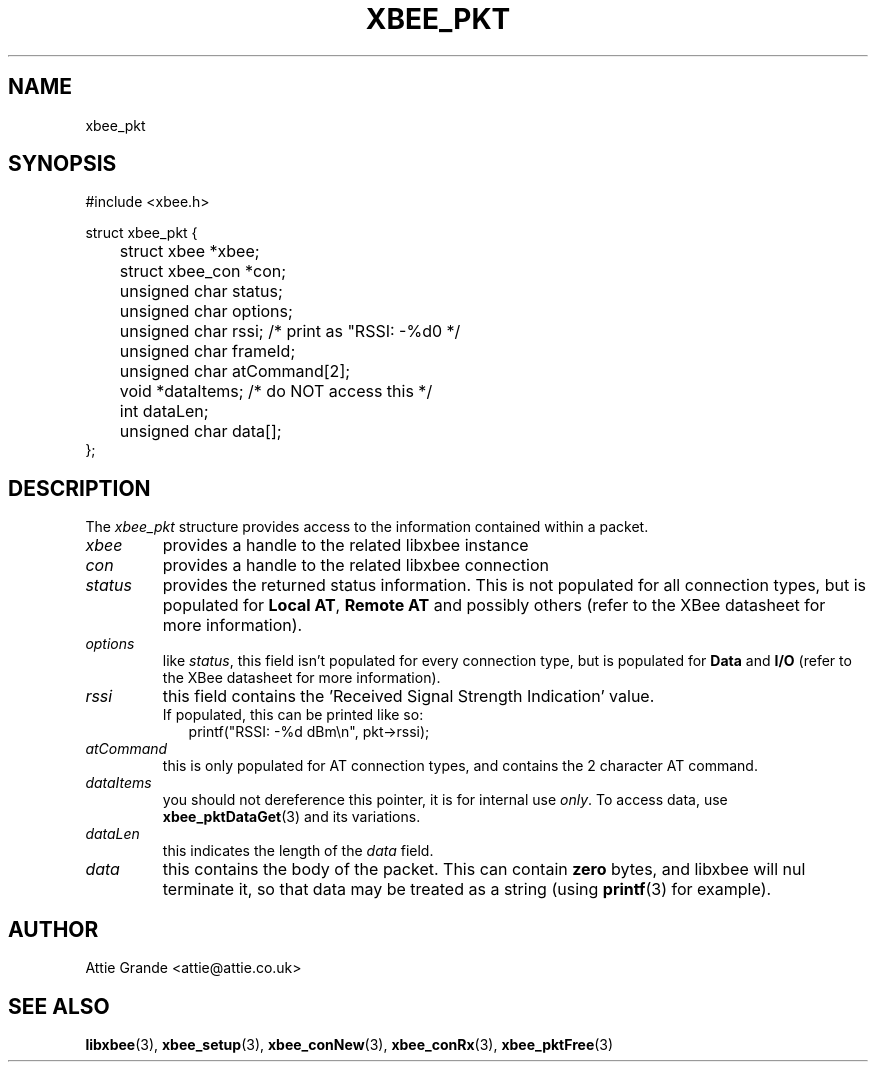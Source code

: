 .\" libxbee - a C library to aid the use of Digi's XBee wireless modules
.\"           running in API mode.
.\" 
.\" Copyright (C) 2009 onwards  Attie Grande (attie@attie.co.uk)
.\" 
.\" libxbee is free software: you can redistribute it and/or modify it
.\" under the terms of the GNU Lesser General Public License as published by
.\" the Free Software Foundation, either version 3 of the License, or
.\" (at your option) any later version.
.\" 
.\" libxbee is distributed in the hope that it will be useful,
.\" but WITHOUT ANY WARRANTY; without even the implied warranty of
.\" MERCHANTABILITY or FITNESS FOR A PARTICULAR PURPOSE. See the
.\" GNU Lesser General Public License for more details.
.\" 
.\" You should have received a copy of the GNU Lesser General Public License
.\" along with this program. If not, see <http://www.gnu.org/licenses/>.
.TH XBEE_PKT 3  04-Mar-2012 "GNU" "Linux Programmer's Manual"
.SH NAME
xbee_pkt
.SH SYNOPSIS
.nf
#include <xbee.h>

struct xbee_pkt {
	struct xbee *xbee;
	struct xbee_con *con;

	unsigned char status;
	unsigned char options;
	unsigned char rssi; /* print as "RSSI: -%d\n" */
	unsigned char frameId;
	
	unsigned char atCommand[2];
	
	void *dataItems;    /* do NOT access this */
	
	int dataLen;
	unsigned char data[];
};
.fi
.SH DESCRIPTION
The
.I xbee_pkt
structure provides access to the information contained within a packet.
.TP
.I xbee
provides a handle to the related libxbee instance
.TP
.I con
provides a handle to the related libxbee connection
.TP
.I status
provides the returned status information. This is not populated for all connection types, but is populated for
.BR "Local AT" ", " "Remote AT"
and possibly others (refer to the XBee datasheet for more information).
.TP
.I options
like
.IR status ,
this field isn't populated for every connection type, but is populated for
.BR "Data" " and " "I/O" 
(refer to the XBee datasheet for more information).
.TP
.I rssi
this field contains the 'Received Signal Strength Indication' value.
.sp 0
If populated, this can be printed like so:
.in +2n
.nf
printf("RSSI: -%d dBm\\n", pkt->rssi);
.fi
.in
.TP
.I atCommand
this is only populated for AT connection types, and contains the 2 character AT command.
.TP
.I dataItems
you should not dereference this pointer, it is for internal use
.IR only .
To access data, use 
.BR xbee_pktDataGet (3)
and its variations.
.TP
.I dataLen
this indicates the length of the
.I data
field.
.TP
.I data
this contains the body of the packet. This can contain 
.B zero
bytes, and libxbee will nul terminate it, so that data may be treated as a string (using
.BR printf (3)
for example).
.SH AUTHOR
Attie Grande <attie@attie.co.uk> 
.SH "SEE ALSO"
.BR libxbee (3),
.BR xbee_setup (3),
.BR xbee_conNew (3),
.BR xbee_conRx (3),
.BR xbee_pktFree (3)
